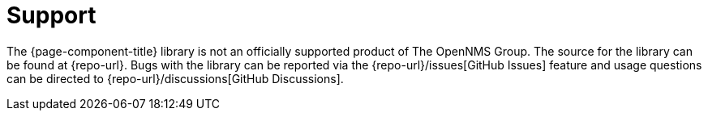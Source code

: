 
= Support

The {page-component-title} library is not an officially supported product of The OpenNMS Group.
The source for the library can be found at {repo-url}.
Bugs with the library can be reported via the {repo-url}/issues[GitHub Issues] feature and usage questions can be directed to {repo-url}/discussions[GitHub Discussions].
